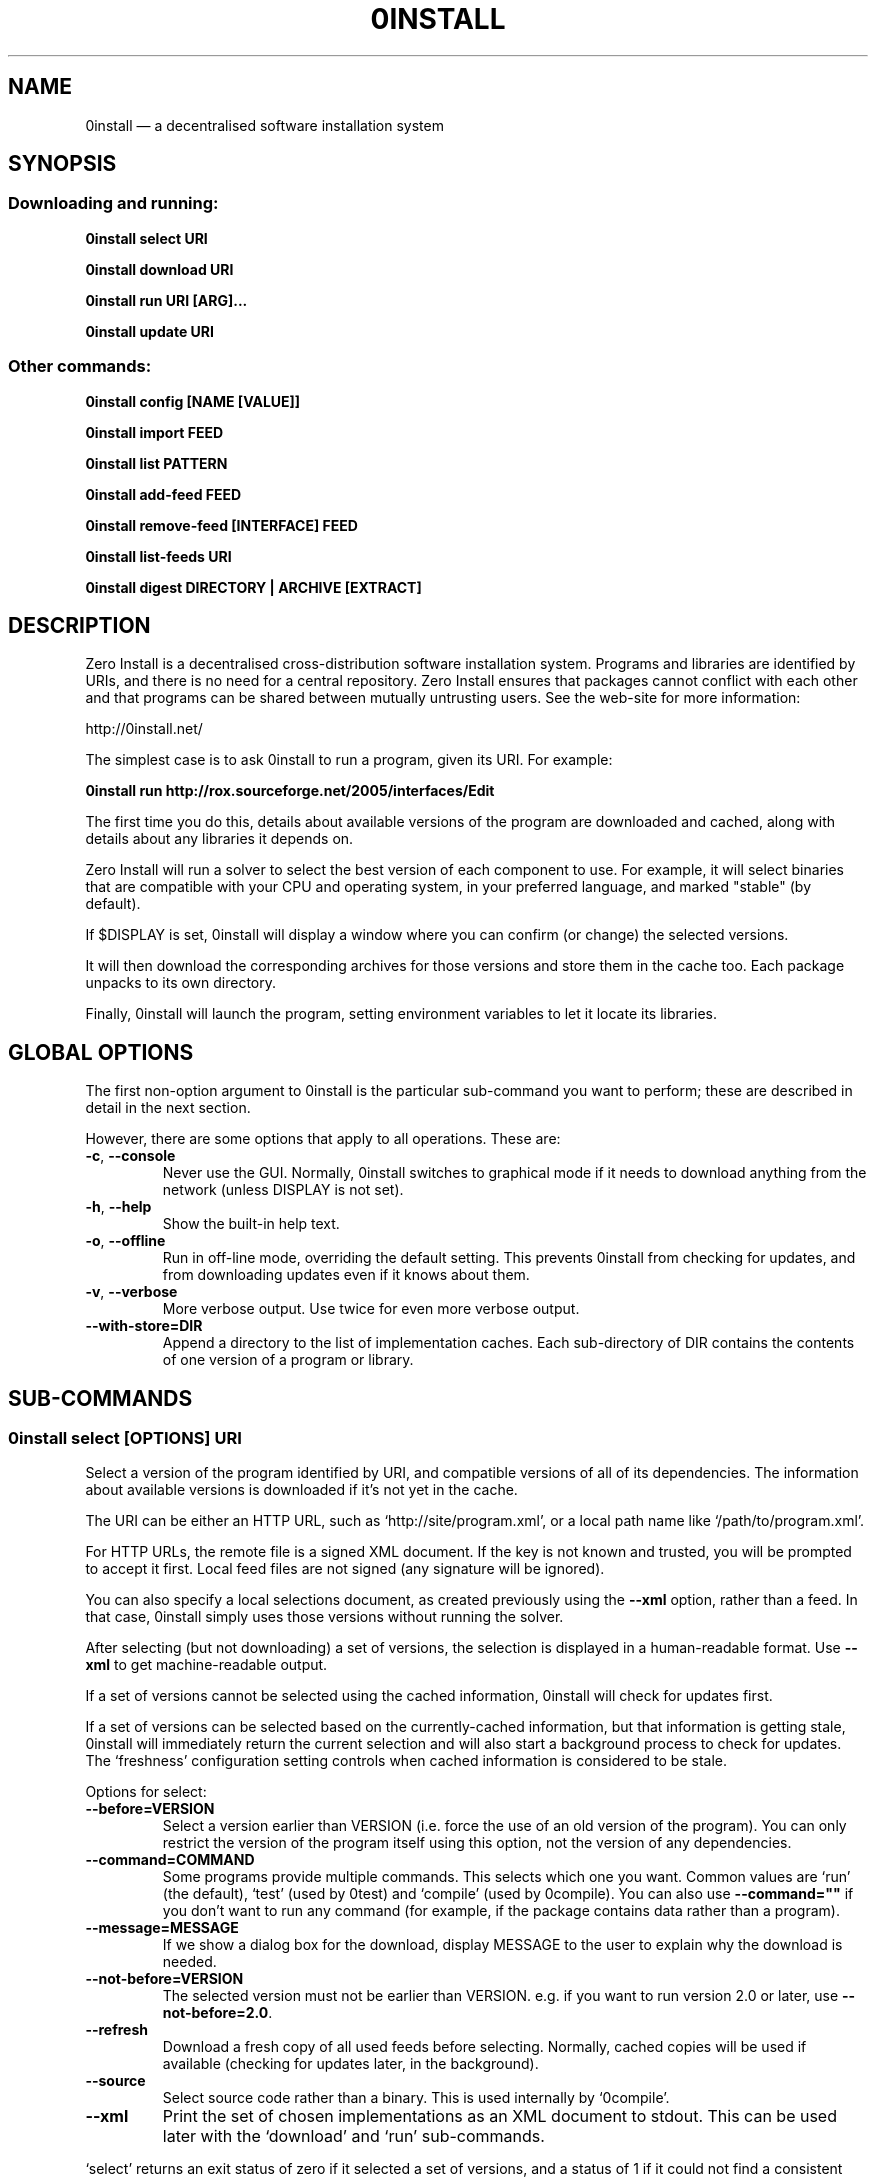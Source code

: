 .TH 0INSTALL 1 "2011" "Thomas Leonard" ""
.SH NAME
0install \(em a decentralised software installation system

.SH SYNOPSIS

.SS Downloading and running:

.B 0install select \fBURI\fP

.B 0install download \fBURI\fP

.B 0install run \fBURI\fP [\fBARG\fP]...

.B 0install update \fBURI\fP

.SS Other commands:

.B 0install config [NAME [VALUE]]

.B 0install import \fBFEED\fP

.B 0install list \fBPATTERN\fP

.B 0install add-feed \fBFEED\fP

.B 0install remove-feed [\fBINTERFACE\fP] \fBFEED\fP

.B 0install list-feeds \fBURI\fP

.B 0install digest \fBDIRECTORY\fP | \fBARCHIVE\fP [\fBEXTRACT\fP]

.SH DESCRIPTION
.PP
Zero Install is a decentralised cross-distribution software installation
system. Programs and libraries are identified by URIs, and there is no need
for a central repository. Zero Install ensures that packages cannot conflict
with each other and that programs can be shared between mutually untrusting
users. See the web-site for more information:

http://0install.net/

The simplest case is to ask 0install to run a program, given its URI. For
example:

.B 0install run http://rox.sourceforge.net/2005/interfaces/Edit

.PP
The first time you do this, details about available versions of the program are
downloaded and cached, along with details about any libraries it depends on.

Zero Install will run a solver to select the best version of each component
to use. For example, it will select binaries that are compatible with your
CPU and operating system, in your preferred language, and marked "stable" (by
default).

If $DISPLAY is set, 0install will display a window where you can confirm (or
change) the selected versions.

It will then download the corresponding archives for those versions and store
them in the cache too. Each package unpacks to its own directory.

Finally, 0install will launch the program, setting environment variables to
let it locate its libraries.

.SH GLOBAL OPTIONS

The first non-option argument to 0install is the particular sub-command you
want to perform; these are described in detail in the next section.

However, there are some options that apply to all operations. These are:

.TP
\fB\-c\fP, \fB\-\-console\fP
Never use the GUI. Normally, 0install switches to graphical mode if it needs to
download anything from the network (unless DISPLAY is not set).

.TP
\fB\-h\fP, \fB\-\-help\fP
Show the built-in help text.

.TP
\fB\-o\fP, \fB\-\-offline\fP
Run in off-line mode, overriding the default setting. This prevents 0install
from checking for updates, and from downloading updates even if it knows about
them.

.TP
\fB\-v\fP, \fB\-\-verbose\fP
More verbose output. Use twice for even more verbose output.

.TP
\fB\-\-with\-store=DIR\fP
Append a directory to the list of implementation caches. Each sub-directory
of DIR contains the contents of one version of a program or library.

.SH SUB-COMMANDS

.SS 0install select [OPTIONS] URI

.PP
Select a version of the program identified by URI, and compatible versions of
all of its dependencies. The information about available versions is
downloaded if it's not yet in the cache.

.PP
The URI can be either an HTTP URL, such as
`http://site/program.xml', or a local path name like `/path/to/program.xml'.

.PP
For HTTP URLs, the remote file is a signed XML document. If the key is not
known and trusted, you will be prompted to accept it first. Local feed files
are not signed (any signature will be ignored).

.PP
You can also specify a local selections document, as created previously using
the \fB\-\-xml\fP option, rather than a feed. In that case, 0install simply
uses those versions without running the solver.

.PP
After selecting (but not downloading) a set of versions, the selection is
displayed in a human-readable format. Use \fB\-\-xml\fP to get
machine-readable output.

.PP
If a set of versions cannot be selected using the cached information, 0install
will check for updates first.

.PP
If a set of versions can be selected based on the currently-cached information,
but that information is getting stale, 0install will immediately return the
current selection and will also start a background process to check for updates.
The `freshness' configuration setting controls when cached information is
considered to be stale.

.PP
Options for select:

.TP
\fB\-\-before=VERSION\fP
Select a version earlier than VERSION (i.e. force the use of an old version of
the program). You can only restrict the version of the program itself using this
option, not the version of any dependencies.

.TP
\fB\-\-command=COMMAND\fP
Some programs provide multiple commands. This selects which one you want. Common
values are `run' (the default), `test' (used by 0test) and `compile' (used by
0compile). You can also use \fB\-\-command=""\fP if you don't want to run any
command (for example, if the package contains data rather than a program).

.TP
\fB\-\-message=MESSAGE\fP
If we show a dialog box for the download, display MESSAGE to the user to
explain why the download is needed.

.TP
\fB\-\-not\-before=VERSION\fP
The selected version must not be earlier than VERSION.
e.g. if you want to run version 2.0 or later, use \fB\-\-not\-before=2.0\fP.

.TP
\fB\-\-refresh\fP
Download a fresh copy of all used feeds before selecting. Normally, cached
copies will be used if available (checking for updates later, in the
background).

.TP
\fB\-\-source\fP
Select source code rather than a binary. This is used internally by `0compile'.

.TP
\fB\-\-xml\fP
Print the set of chosen implementations as an XML document to stdout. This can
be used later with the `download' and `run' sub-commands.


.PP
`select' returns an exit status of zero if it selected a set of versions, and
a status of 1 if it could not find a consistent set.


.SS 0install download [OPTIONS] URI

This behaves similarly to `0install select', except that it also downloads the
selected versions if they are not already cached. Unlike `select', it does not
print the selected versions by default.

All options for `select' can also be used for `download'. In addition, these
options are available:

.TP
\fB\-\-show\fP
Print the selected versions in a human-readable format to stdout.

.PP
`download' returns an exit status of zero if it selected a suitable set of
versions and they are now all downloaded and in the cache. It returns a
status of 1 otherwise.


.SS 0install run [OPTIONS] URI [ARGS]

.PP
This behaves similarly to `0install download', except that it also runs the
program after ensuring it is in the cache.

.PP
To avoid having to keep typing the full URI, use the 0alias(1) command
to create shortcuts to run your programs.

.PP
All options for `select' and `download' can also be used for `run'. In
addition, these options are available:

.TP
\fB\-m\fP, \fB\-\-main=MAIN\fP
Run the specified executable instead of the default. If MAIN starts with '/'
then the path is relative to the implementation's top-level directory,
whereas otherwise it is relative to the directory containing the default
MAIN program. For example, if the default MAIN is \fBbin/svn\fP then
using \fB\-\-main=svnadmin\fP will run \fB.../bin/svnadmin\fP instead.
This option has been largely superseded by the newer \fB\-\-command\fP option.

.TP
\fB\-w\fP, \fB\-\-wrapper=WRAPPER\fP
Instead of executing the chosen program directly, run \fBWRAPPER PROGRAM ARGS\fP.
This is useful for running debuggers and tracing tools on the program (rather
than on 0install!). Note that the wrapper is executed in the environment selected
by the program; hence, this mechanism cannot be used for sandboxing. See the
DEBUGGING section below.

.PP
`run' returns an exit status of 1 if the download step failed. Otherwise,
the exit status will be the exit status of the program being run.

.SS 0install update [OPTIONS] URI

.PP
Check for updates to the program and download them if found. This is similar to
\fB0install download \-\-refresh\fP, except that it prints information about
whether any changes were found.

.PP
The options are the same as for `select'.

.SS 0install import FEED

.PP
Import a feed from a local file, as if it had been downloaded from the network.
This is useful when testing a feed file, to avoid uploading it to a remote
server in order to download it again. The file must have a trusted digital
signature, as when fetching from the network.

.PP
It is also useful when installing a feed from a CD or similar. Note: to create
a full bundle, for archiving or distribution on CD, see 0export(1).

.SS 0install add-feed FEED

.PP
Register an additional source of implementations (versions) of a program.

.PP
For example, when you check out a developer version of a project, it may
contain an XML feed file. To add this version to the list of available
versions, use `add-feed' on the XML file. The file is not copied, so you don't
need to re-add the feed each time it is updated. You will probably also want to
set the `help_with_testing' configuration option to ensure that testing
versions are selected by default.

.PP
Note that if you just want to run the program, you can invoke 0install on the
feed file directly (without using `add-feed'). This will force the it to
use that version, but won't affect what happens when you run it using the URI
as normal. Use `add-feed' when you want to use the developer version even when
using the URI, or if the program is a library (and thus referenced by URI by
other programs).

.SS 0install remove-feed [INTERFACE] FEED

.PP
Un-register a feed, reversing the effect of `add-feed'. If INTERFACE is not
given, you will be prompted to choose which INTERFACE to remove it from.

.SS 0install list-feeds URI

.PP
List all extra feeds added to URI using `add-feed'.

.SS 0install list PATTERN

.PP
List all known interface (program) URIs. If a search term is given, only
URIs containing that string are shown (case insensitive).

.SS 0install config [NAME [VALUE]]

.PP
View or change configuration settings.

.PP
With no arguments, `0install config' displays all configuration settings.
With one argument, it displays the current value of the named setting.
With two arguments, it sets the setting to the given value.

.SS 0install digest DIRECTORY | ARCHIVE [EXTRACT]

.PP
Calculate the secure hash of an implementation. This is a unique "fingerprint" of
a directory and all the files and subdirectories it contains. When publishing a
program using 0install, this value must be placed in the XML file.

.TP
\fB\-m\fP, \fB\-\-algorithm=HASH\fP
Select the secure hash function to be used. Supported values are "sha1new" (the
default) or "sha256".

.PP
If an archive is given then the hash is for the directory that would be created if
the archive were unpacked (or the EXTRACT subdirectory of it, if one is specified).
See also: 0store(1)'s manifest command.

.SS 0install --version
This can be used (without any command) the get version of 0install itself:

.SH DEBUGGING TIPS

.PP
To debug 0install itself, use the \-\-verbose and \-\-console options. For
example:

.B $ 0install \-vvc run http://myprog

.PP
To trace or debug programs run by 0install, use the \-\-wrapper option.
For example, to run \fBmyprog \-\-help\fP, displaying all calls to open(2):

.B $ 0install run \-\-wrapper="strace \-e open" http://myprog \-\-help

If your program is interpreted (e.g. a Python program), and you wish to debug
the interpreter running it, you can do it like this:

.B $ 0install run \-\-wrapper="gdb \-\-args python" http://myprog \-\-help

.SH FILES

Configuration files (see freedesktop.org basedir spec):

.IP "~/.config/0install.net/injector/global"
Global configuration settings.

.IP "~/.config/0install.net/injector/trustdb.xml"
List of trusted keys.

.IP "~/.config/0install.net/injector/feeds"
Per-feed information (e.g. time of last check).

.IP "~/.config/0install.net/injector/interfaces"
Per-interface settings (preferred stability and any extra feeds that have been
registered).

.PP
Cached data (can be re-downloaded if lost):

.IP "~/.cache/0install.net/interfaces"
Downloaded cached feed files.

.IP "~/.cache/0install.net/implementations"
Downloaded cached implementations, indexed by manifest digest.

.PP
See the 0store(1) man page for more information.

.SH LICENSE
.PP
Copyright (C) 2011 Thomas Leonard.

.PP
You may redistribute copies of this program under the terms of the GNU Lesser General Public License.
.SH BUGS
.PP
Please report bugs to the developer mailing list:

http://0install.net/support.html

.SH AUTHOR
.PP
Zero Install was created by Thomas Leonard, with help from many others. See the Git log for details.

.SH SEE ALSO
0alias(1), 0store(1), 0launch(1)
.PP
The Zero Install web-site:

.B http://0install.net
